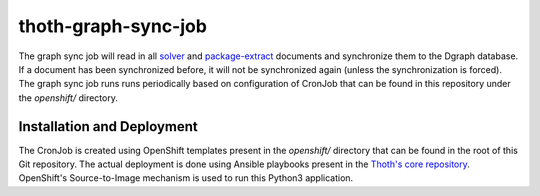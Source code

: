 thoth-graph-sync-job
--------------------

The graph sync job will read in all
`solver <https://github.com/thoth-station/solver>`_ and
`package-extract <https://github.com/thoth-station/package-extract>`_
documents and synchronize them to the Dgraph database. If a document has
been synchronized before, it will not be synchronized again (unless the
synchronization is forced). The graph sync job runs runs periodically based
on configuration of CronJob that can be found in this repository under the
`openshift/` directory.

Installation and Deployment
===========================

The CronJob is created using OpenShift templates present in the `openshift/`
directory that can be found in the root of this Git repository. The actual
deployment is done using Ansible playbooks present in the
`Thoth's core repository <https://github.com/thoth-station/core>`_. OpenShift's
Source-to-Image mechanism is used to run this Python3 application.
